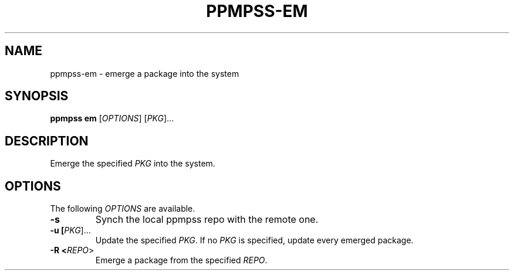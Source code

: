 .\" vim: ts=8 sw=8 noet cc=80

.\" SPDX-License-Identifier: GPL-3.0-or-later
.\"
.\" Portable package manager made in POSIX shell script
.\" Copyright (C) 2023 astral
.\" 
.\" This file is part of ppmpss.
.\" 
.\" ppmpss is free software: you can redistribute it and/or modify it under the
.\" terms of the GNU General Public License as published by the Free Software
.\" Foundation, either version 3 of the License, or (at your option) any later
.\" version.
.\" 
.\" ppmpss is distributed in the hope that it will be useful, but WITHOUT ANY
.\" WARRANTY; without even the implied warranty of MERCHANTABILITY or FITNESS
.\" FOR A PARTICULAR PURPOSE. See the GNU General Public License for more
.\" details.
.\" 
.\" You should have received a copy of the GNU General Public License along
.\" with ppmpss. If not, see <https://www.gnu.org/licenses/>.

.TH PPMPSS-EM 1

.SH NAME
ppmpss-em \- emerge a package into the system

.SH SYNOPSIS
.B ppmpss em
[\fIOPTIONS\fR] [\fIPKG\fR]...

.SH DESCRIPTION
Emerge the specified \fIPKG\fR into the system.

.SH OPTIONS
The following \fIOPTIONS\fR are available.

.TP
.B \-s
Synch the local ppmpss repo with the remote one.

.TP
.B \-u [\fIPKG\fR]...
Update the specified \fIPKG\fR. If no \fIPKG\fR is specified, update every
emerged package.

.TP
.B \-R <\fIREPO\fR>
Emerge a package from the specified \fIREPO\fR.
